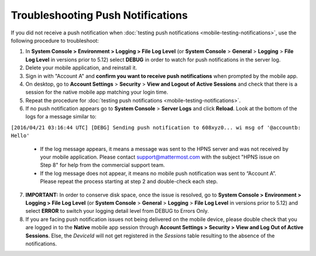 Troubleshooting Push Notifications
==================================

If you did not receive a push notification when :doc:`testing push notifications <mobile-testing-notifications>`, use the following procedure to troubleshoot:

1. In **System Console > Environment > Logging > File Log Level** (or **System Console** > **General** > **Logging** > **File Log Level** in versions prior to 5.12) select **DEBUG** in order to watch for push notifications in the server log.

2. Delete your mobile application, and reinstall it.

3. Sign in with "Account A" and **confirm you want to receive push notifications** when prompted by the mobile app.

4. On desktop, go to **Account Settings** > **Security** > **View and Logout of Active Sessions** and check that there is a session for the native mobile app matching your login time.

5. Repeat the procedure for :doc:`testing push notifications <mobile-testing-notifications>`.

6. If no push notification appears go to **System Console** > **Server Logs** and click **Reload**. Look at the bottom of the logs for a message similar to:

``[2016/04/21 03:16:44 UTC] [DEBG] Sending push notification to 608xyz0... wi msg of '@accountb: Hello'``

  - If the log message appears, it means a message was sent to the HPNS server and was not received by your mobile application. Please contact support@mattermost.com with the subject "HPNS issue on Step 8" for help from the commercial support team.
  - If the log message does not appear, it means no mobile push notification was sent to “Account A”. Please repeat the process starting at step 2 and double-check each step.

7. **IMPORTANT:** In order to conserve disk space, once the issue is resolved, go to  **System Console > Environment > Logging > File Log Level** (or **System Console** > **General** > **Logging** > **File Log Level** in versions prior to 5.12) and select **ERROR** to switch your logging detail level from DEBUG to Errors Only.

8. If you are facing push notification issues not being delivered on the mobile device, please double check that you are logged in to the **Native** mobile app session through **Account Settings > Security > View and Log Out of Active Sessions**. Else, the `DeviceId` will not get registered in the `Sessions` table resulting to the absence of the notifications.
